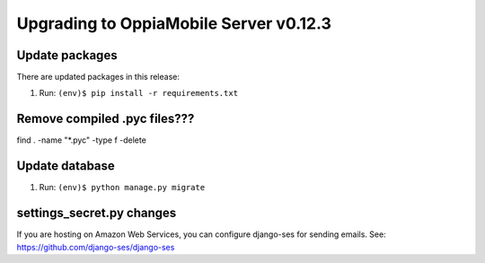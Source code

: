 Upgrading to OppiaMobile Server v0.12.3
=========================================

Update packages
----------------------------

There are updated packages in this release:

#. Run: ``(env)$ pip install -r requirements.txt``

Remove compiled .pyc files???
------------------------------

find . -name "*.pyc" -type f -delete

Update database 
-----------------

#. Run: ``(env)$ python manage.py migrate``


settings_secret.py changes
-----------------------------

If you are hosting on Amazon Web Services, you can configure django-ses for
sending emails. See: https://github.com/django-ses/django-ses
